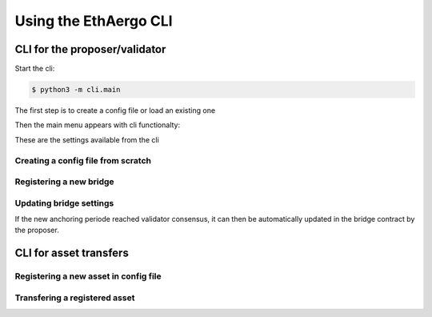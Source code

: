 Using the EthAergo CLI
======================
CLI for the proposer/validator
------------------------------
Start the cli:

.. code-block:: bash

    $ python3 -m cli.main


The first step is to create a config file or load an existing one

.. image:: images/step0.png

Then the main menu appears with cli functionalty:

.. image:: images/step1.png

These are the settings available from the cli

.. image:: images/step2.png


Creating a config file from scratch
^^^^^^^^^^^^^^^^^^^^^^^^^^^^^^^^^^^

.. image:: images/scratch.png


Registering a new bridge
^^^^^^^^^^^^^^^^^^^^^^^^

.. image:: images/register_bridge.png

Updating bridge settings
^^^^^^^^^^^^^^^^^^^^^^^^

.. image:: images/t_anchor_update.png

If the new anchoring periode reached validator consensus, 
it can then be automatically updated in the bridge contract by the proposer.

.. image:: images/t_anchor_update_log.png

CLI for asset transfers
-----------------------

Registering a new asset in config file
^^^^^^^^^^^^^^^^^^^^^^^^^^^^^^^^^^^^^^

.. image:: images/register_asset.png


Transfering a registered asset
^^^^^^^^^^^^^^^^^^^^^^^^^^^^^^

.. image:: images/initiate.png

.. image:: images/finalize.png
